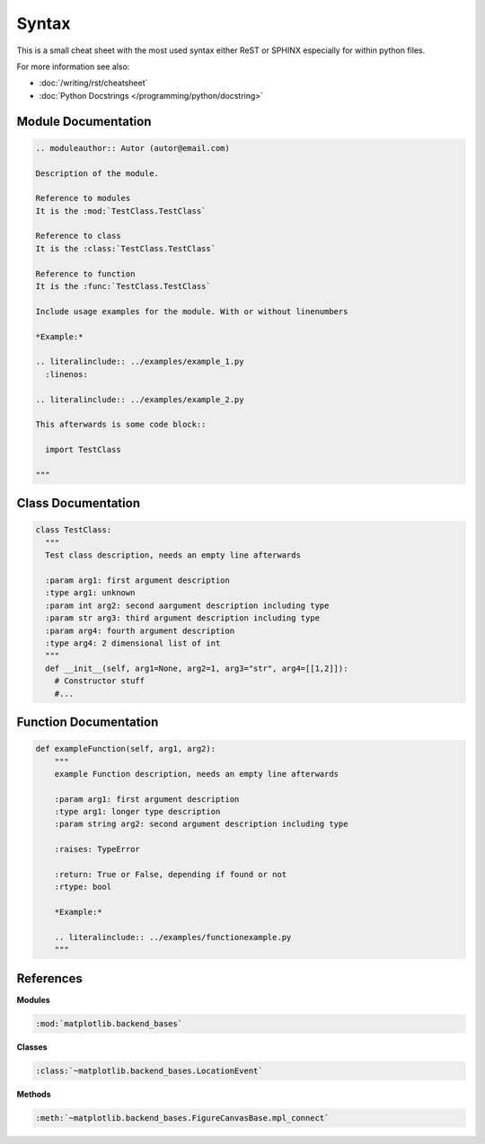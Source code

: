 ======
Syntax
======

This is a small cheat sheet with the most used syntax either ReST or SPHINX especially for within python files.

For more information see also:

* :doc:`/writing/rst/cheatsheet`
* :doc:`Python Docstrings </programming/python/docstring>`

Module Documentation
====================

.. code-block:: ReST

   .. moduleauthor:: Autor (autor@email.com)

   Description of the module.

   Reference to modules
   It is the :mod:`TestClass.TestClass`

   Reference to class
   It is the :class:`TestClass.TestClass`

   Reference to function
   It is the :func:`TestClass.TestClass`

   Include usage examples for the module. With or without linenumbers

   *Example:*

   .. literalinclude:: ../examples/example_1.py
     :linenos:

   .. literalinclude:: ../examples/example_2.py

   This afterwards is some code block::

     import TestClass

   """

Class Documentation
===================

.. code-block:: python

   class TestClass:
     """
     Test class description, needs an empty line afterwards

     :param arg1: first argument description
     :type arg1: unknown
     :param int arg2: second aargument description including type
     :param str arg3: third argument description including type
     :param arg4: fourth argument description
     :type arg4: 2 dimensional list of int
     """
     def __init__(self, arg1=None, arg2=1, arg3="str", arg4=[[1,2]]):
       # Constructor stuff
       #...

Function Documentation
======================

.. code-block:: python

   def exampleFunction(self, arg1, arg2):
       """
       example Function description, needs an empty line afterwards

       :param arg1: first argument description
       :type arg1: longer type description
       :param string arg2: second argument description including type

       :raises: TypeError

       :return: True or False, depending if found or not
       :rtype: bool

       *Example:*

       .. literalinclude:: ../examples/functionexample.py
       """

References
==========

**Modules**

.. code-block:: ReST

   :mod:`matplotlib.backend_bases`

**Classes**

.. code-block:: ReST

   :class:`~matplotlib.backend_bases.LocationEvent`

**Methods**

.. code-block:: ReST

   :meth:`~matplotlib.backend_bases.FigureCanvasBase.mpl_connect`
